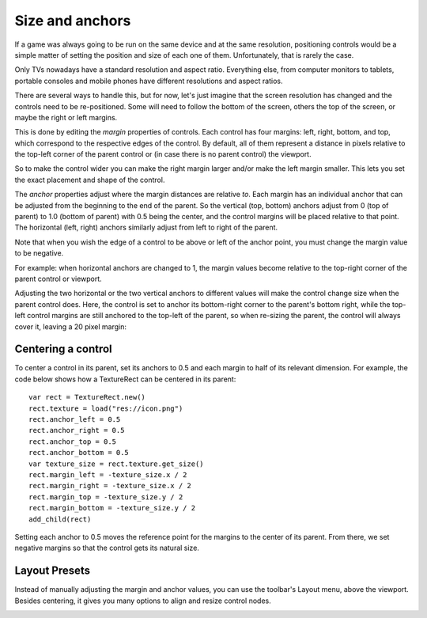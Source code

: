 .. _doc_size_and_anchors:

Size and anchors
================

If a game was always going to be run on the same device and at the same
resolution, positioning controls would be a simple matter of setting the
position and size of each one of them. Unfortunately, that is rarely the
case.

Only TVs nowadays have a standard resolution and aspect ratio.
Everything else, from computer monitors to tablets, portable consoles
and mobile phones have different resolutions and aspect ratios.

There are several ways to handle this, but for now, let's just imagine
that the screen resolution has changed and the controls need to be
re-positioned. Some will need to follow the bottom of the screen, others
the top of the screen, or maybe the right or left margins.

.. image:: img/anchors.png

This is done by editing the *margin* properties of controls. Each
control has four margins: left, right, bottom, and top, which correspond
to the respective edges of the control. By default, all of
them represent a distance in pixels relative to the top-left corner of
the parent control or (in case there is no parent control) the viewport.

.. image:: img/margin.png

So to make the control wider you can make the right margin larger and/or
make the left margin smaller. This lets you set the exact placement
and shape of the control.

The *anchor* properties adjust where the margin distances are relative *to*.
Each margin has an individual anchor that can be adjusted from the
beginning to the end of the parent. So the vertical (top, bottom) anchors
adjust from 0 (top of parent) to 1.0 (bottom of parent) with 0.5 being
the center, and the control margins will be placed relative to that
point. The horizontal (left, right) anchors similarly adjust from left to
right of the parent.

Note that when you wish the edge of a control to be above or left of the
anchor point, you must change the margin value to be negative.

For example: when horizontal anchors are changed to 1, the margin values
become relative to the top-right corner of the parent control or viewport.

.. image:: img/marginend.png

Adjusting the two horizontal or the two vertical anchors to different
values will make the control change size when the parent control does.
Here, the control is set to anchor its bottom-right corner to the
parent's bottom right, while the top-left control margins are still
anchored to the top-left of the parent, so when re-sizing the parent,
the control will always cover it, leaving a 20 pixel margin:

.. image:: img/marginaround.png

Centering a control
-------------------

To center a control in its parent, set its anchors to 0.5 and each margin
to half of its relevant dimension. For example, the code below shows how
a TextureRect can be centered in its parent:

::

    var rect = TextureRect.new()
    rect.texture = load("res://icon.png")
    rect.anchor_left = 0.5
    rect.anchor_right = 0.5
    rect.anchor_top = 0.5
    rect.anchor_bottom = 0.5
    var texture_size = rect.texture.get_size()
    rect.margin_left = -texture_size.x / 2
    rect.margin_right = -texture_size.x / 2
    rect.margin_top = -texture_size.y / 2
    rect.margin_bottom = -texture_size.y / 2
    add_child(rect)

Setting each anchor to 0.5 moves the reference point for the margins to
the center of its parent. From there, we set negative margins so that
the control gets its natural size.

Layout Presets
--------------

Instead of manually adjusting the margin and anchor values, you can use the
toolbar's Layout menu, above the viewport. Besides centering, it gives you many
options to align and resize control nodes.

.. image:: img/layout_dropdown_menu.png
